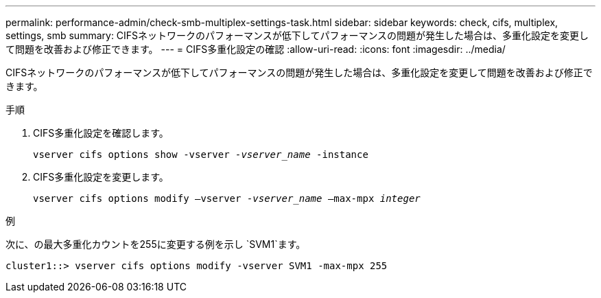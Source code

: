 ---
permalink: performance-admin/check-smb-multiplex-settings-task.html 
sidebar: sidebar 
keywords: check, cifs, multiplex, settings, smb 
summary: CIFSネットワークのパフォーマンスが低下してパフォーマンスの問題が発生した場合は、多重化設定を変更して問題を改善および修正できます。 
---
= CIFS多重化設定の確認
:allow-uri-read: 
:icons: font
:imagesdir: ../media/


[role="lead"]
CIFSネットワークのパフォーマンスが低下してパフォーマンスの問題が発生した場合は、多重化設定を変更して問題を改善および修正できます。

.手順
. CIFS多重化設定を確認します。
+
`vserver cifs options show -vserver _-vserver_name_ -instance`

. CIFS多重化設定を変更します。
+
`vserver cifs options modify –vserver _-vserver_name_ –max-mpx _integer_`



.例
次に、の最大多重化カウントを255に変更する例を示し `SVM1`ます。

[listing]
----
cluster1::> vserver cifs options modify -vserver SVM1 -max-mpx 255
----